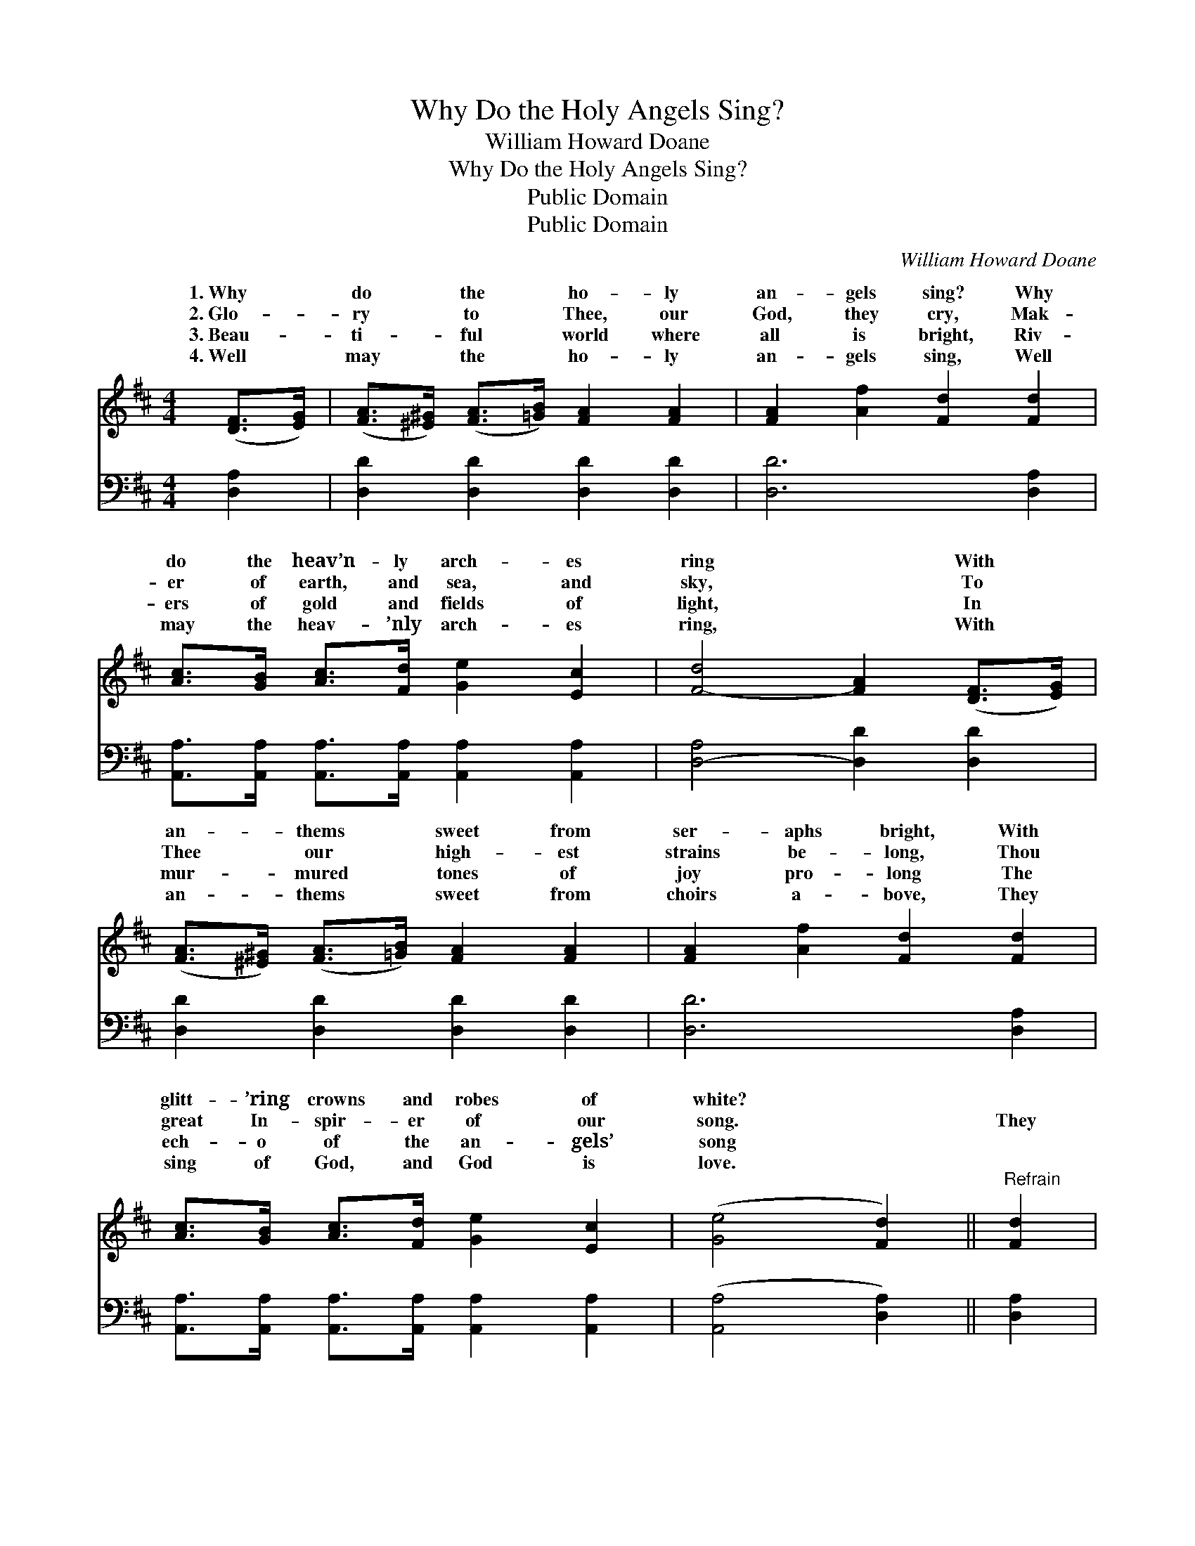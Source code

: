 X:1
T:Why Do the Holy Angels Sing?
T:William Howard Doane
T:Why Do the Holy Angels Sing?
T:Public Domain
T:Public Domain
C:William Howard Doane
Z:Public Domain
%%score ( 1 2 ) ( 3 4 )
L:1/8
M:4/4
K:D
V:1 treble 
V:2 treble 
V:3 bass 
V:4 bass 
V:1
 ([DF]>[EG]) | ([FA]>[^E^G]) ([FA]>[=GB]) [FA]2 [FA]2 | [FA]2 [Af]2 [Fd]2 [Fd]2 | %3
w: 1.~Why *|do * the * ho- ly|an- gels sing? Why|
w: 2.~Glo- *|ry * to * Thee, our|God, they cry, Mak-|
w: 3.~Beau- *|ti- * ful * world where|all is bright, Riv-|
w: 4.~Well *|may * the * ho- ly|an- gels sing, Well|
 [Ac]>[GB] [Ac]>[Fd] [Ge]2 [Ec]2 | [F-d]4 [FA]2 ([DF]>[EG]) | %5
w: do the heav’n- ly arch- es|ring * With *|
w: er of earth, and sea, and|sky, * To *|
w: ers of gold and fields of|light, * In *|
w: may the heav- ’nly arch- es|ring, * With *|
 ([FA]>[^E^G]) ([FA]>[=GB]) [FA]2 [FA]2 | [FA]2 [Af]2 [Fd]2 [Fd]2 | %7
w: an- * thems * sweet from|ser- aphs bright, With|
w: Thee * our * high- est|strains be- long, Thou|
w: mur- * mured * tones of|joy pro- long The|
w: an- * thems * sweet from|choirs a- bove, They|
 [Ac]>[GB] [Ac]>[Fd] [Ge]2 [Ec]2 | ([Ge]4 [Fd]2) ||"^Refrain" [Fd]2 | %10
w: glitt- ’ring crowns and robes of|white? *||
w: great In- spir- er of our|song. *|They|
w: ech- o of the an- gels’|song *||
w: sing of God, and God is|love. *||
 (dc) [Fd]>[Fe] [Fd]2 [GB]>[GB] | ([FA]4 [DF]2) [DF]2 | [EG]2 [CA]>[EG] [DF]2 ([FA][DF]) | %13
w: |||
w: sing * of the Lamb that was|The * Sav-|ior that lives a- gain, *|
w: |||
w: |||
 ([CE]4 z G) ([DF]>[EG]) | [FA]>[^E^G] [FA]>[=GB] [FA]2 [DF]>[FA] | (F2 A2) [Gd]2 ([DA][EG]) | %16
w: |||
w: The * Root *|* * the Off- spring of Da-|vid, * The bright *|
w: |||
w: |||
 [DF]2 (FD) [CE]2 (GC) | D6 |] %18
w: ||
w: Morn- ing * Star! * *||
w: ||
w: ||
V:2
 x2 | x8 | x8 | x8 | x8 | x8 | x8 | x8 | x6 || x2 | F2 x6 | x8 | x8 | x4 [EA]2 x2 | x8 | d4 x4 | %16
w: ||||||||||||||||
w: ||||||||||slain,|||and||and|
 x2 A2 x A2 x | D6 |] %18
w: ||
w: ||
V:3
 [D,A,]2 | [D,D]2 [D,D]2 [D,D]2 [D,D]2 | [D,D]6 [D,A,]2 | %3
 [A,,A,]>[A,,A,] [A,,A,]>[A,,A,] [A,,A,]2 [A,,A,]2 | [D,-A,]4 [D,D]2 [D,D]2 | %5
 [D,D]2 [D,D]2 [D,D]2 [D,D]2 | [D,D]6 [D,A,]2 | [A,,A,]>[A,,A,] [A,,A,]>[A,,A,] [A,,A,]2 [A,,A,]2 | %8
 ([A,,A,]4 [D,A,]2) || [D,A,]2 | B,^A, [B,,B,]>[B,,C] [B,,B,]2 [G,D]>[G,D] | (D4 A,2) [D,A,]2 | %12
 [C,A,]2 [A,,E,]>[A,,A,] [D,A,]2 [D,A,]2 | (A,4 z A,) [D,A,]2 | %14
 [D,D]2 [D,D]>[D,D] [D,D]2 [D,D]>[D,D] | [D,A,]2 [F,=C]2 [G,B,]2 [F,A,][G,B,] | %16
 A,2 A,2 [A,,A,]2 (A,G,) | [D,F,]6 |] %18
V:4
 x2 | x8 | x8 | x8 | x8 | x8 | x8 | x8 | x6 || x2 | B,,2 x6 | D,6 x2 | x8 | A,,6 E,2 | x8 | x8 | %16
 A,2 A,2 A,,2 x2 | x6 |] %18

